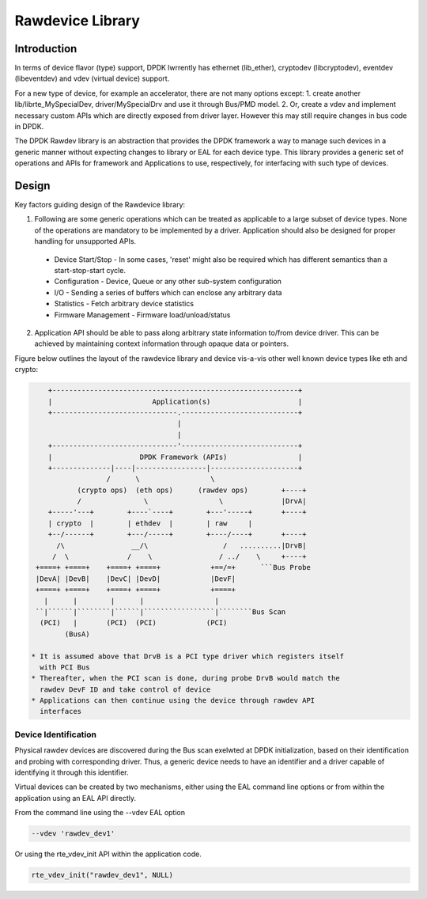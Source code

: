 ..  SPDX-License-Identifier: BSD-3-Clause
    Copyright 2018 NXP

Rawdevice Library
=================

Introduction
------------

In terms of device flavor (type) support, DPDK lwrrently has ethernet
(lib_ether), cryptodev (libcryptodev), eventdev (libeventdev) and vdev
(virtual device) support.

For a new type of device, for example an accelerator, there are not many
options except:
1. create another lib/librte_MySpecialDev, driver/MySpecialDrv and use it
through Bus/PMD model.
2. Or, create a vdev and implement necessary custom APIs which are directly
exposed from driver layer. However this may still require changes in bus code
in DPDK.

The DPDK Rawdev library is an abstraction that provides the DPDK framework a
way to manage such devices in a generic manner without expecting changes to
library or EAL for each device type. This library provides a generic set of
operations and APIs for framework and Applications to use, respectively, for
interfacing with such type of devices.

Design
------

Key factors guiding design of the Rawdevice library:

1. Following are some generic operations which can be treated as applicable
   to a large subset of device types. None of the operations are mandatory to
   be implemented by a driver. Application should also be designed for proper
   handling for unsupported APIs.

  * Device Start/Stop - In some cases, 'reset' might also be required which
    has different semantics than a start-stop-start cycle.
  * Configuration - Device, Queue or any other sub-system configuration
  * I/O - Sending a series of buffers which can enclose any arbitrary data
  * Statistics - Fetch arbitrary device statistics
  * Firmware Management - Firmware load/unload/status

2. Application API should be able to pass along arbitrary state information
   to/from device driver. This can be achieved by maintaining context
   information through opaque data or pointers.

Figure below outlines the layout of the rawdevice library and device vis-a-vis
other well known device types like eth and crypto:

.. code-block:: console

     +-----------------------------------------------------------+
     |                        Application(s)                     |
     +------------------------------.----------------------------+
                                    |
                                    |
     +------------------------------'----------------------------+
     |                     DPDK Framework (APIs)                 |
     +--------------|----|-----------------|---------------------+
                   /      \                 \
            (crypto ops)  (eth ops)      (rawdev ops)        +----+
            /               \                 \              |DrvA|
     +-----'---+        +----`----+        +---'-----+       +----+
     | crypto  |        | ethdev  |        | raw     |
     +--/------+        +---/-----+        +----/----+       +----+
       /\                __/\                  /   ..........|DrvB|
      /  \              /    \                / ../    \     +----+
  +====+ +====+    +====+ +====+            +==/=+      ```Bus Probe
  |DevA| |DevB|    |DevC| |DevD|            |DevF|
  +====+ +====+    +====+ +====+            +====+
    |      |        |      |                 |
  ``|``````|````````|``````|`````````````````|````````Bus Scan
   (PCI)   |       (PCI)  (PCI)            (PCI)
         (BusA)

 * It is assumed above that DrvB is a PCI type driver which registers itself
   with PCI Bus
 * Thereafter, when the PCI scan is done, during probe DrvB would match the
   rawdev DevF ID and take control of device
 * Applications can then continue using the device through rawdev API
   interfaces


Device Identification
~~~~~~~~~~~~~~~~~~~~~

Physical rawdev devices are discovered during the Bus scan exelwted at DPDK
initialization, based on their identification and probing with corresponding
driver. Thus, a generic device needs to have an identifier and a driver
capable of identifying it through this identifier.

Virtual devices can be created by two mechanisms, either using the EAL command
line options or from within the application using an EAL API directly.

From the command line using the --vdev EAL option

.. code-block:: console

   --vdev 'rawdev_dev1'

Or using the rte_vdev_init API within the application code.

.. code-block:: c

    rte_vdev_init("rawdev_dev1", NULL)

